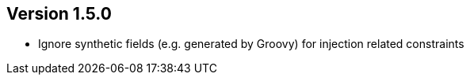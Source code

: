 ifndef::jqa-in-manual[== Version 1.5.0]
ifdef::jqa-in-manual[== Spring Plugin 1.5.0]

* Ignore synthetic fields (e.g. generated by Groovy) for injection related constraints

